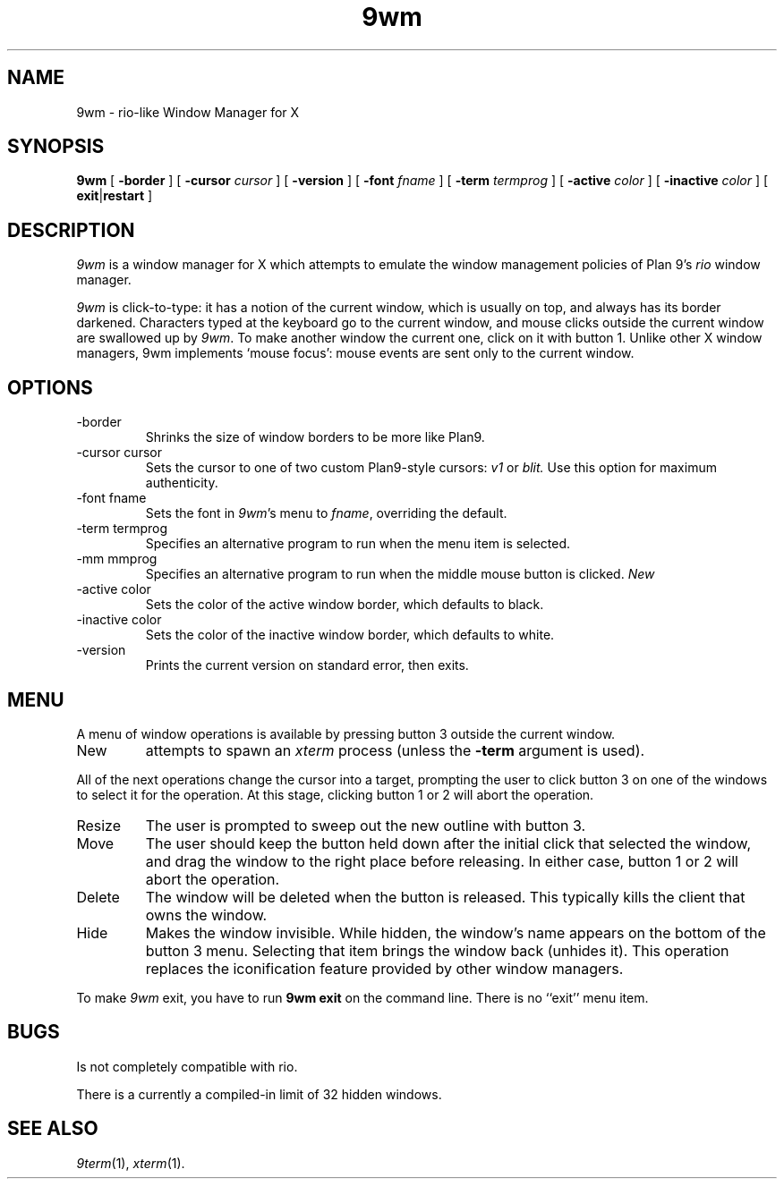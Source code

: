 .TH 9wm 1

.SH NAME
9wm \- rio-like Window Manager for X
.SH SYNOPSIS
.B 9wm
[
.B \-border
] [
.B \-cursor
.I cursor
] [
.B \-version
] [
.B \-font
.I fname
] [
.B \-term
.I termprog
] [
.B \-active
.I color
] [
.B \-inactive
.I color
] [
.BR exit | restart
]

.SH DESCRIPTION
.I 9wm
is a window manager for X which attempts to emulate the window management
policies of Plan 9's 
.I rio
window manager.
.PP
.I 9wm
is click-to-type: it has a notion of the current window,
which is usually on top, and always has its border darkened.
Characters typed at the keyboard go to the current window,
and mouse clicks outside the current window are swallowed up
by
.IR 9wm .
To make another window the current one, click on it with button 1.
Unlike other X window managers, 9wm implements `mouse focus': mouse events
are sent only to the current window.

.SH OPTIONS
.IP \-border
Shrinks the size of window borders to be more like Plan9.
.IP "\-cursor cursor"
Sets the cursor to one of two custom Plan9-style cursors:
.IR v1
or
.IR blit.
Use this option for maximum authenticity.
.IP "\-font fname"
Sets the font in
.IR 9wm 's
menu to
.IR fname ,
overriding the default.
.IP "\-term termprog"
Specifies an alternative program to run when the
menu item is selected.
.IP "\-mm mmprog"
Specifies an alternative program to run when the
middle mouse button is clicked.
.I New
.IP "\-active color"
Sets the color of the active window border, which defaults to black.
.IP "\-inactive color"
Sets the color of the inactive window border, which defaults to white.
.IP \-version
Prints the current version on standard error, then exits.

.SH MENU
.PP
A menu of window operations is available by pressing button 3
outside the current window.
.IP New
attempts to spawn an
.I xterm
process (unless the
.B \-term
argument is used).
.PP
All of the next operations change the cursor into a target, prompting the user
to click button 3 on one of the windows to select it for the operation.
At this stage, clicking button 1 or 2 will abort the operation.
.IP Resize
The user is prompted to sweep out the new outline with button 3.
.IP Move
The user should keep the button held down after the initial click that selected
the window, and drag the window to the right place before releasing.
In either case, button 1 or 2 will abort the operation.
.IP Delete
The window will be deleted when the button is released.
This typically kills the client that owns the window.
.IP Hide
Makes the window invisible.  While hidden, the window's
name appears on the bottom of the button 3 menu.  Selecting that item
brings the window back (unhides it).
This operation replaces the iconification feature provided by other
window managers.
.PP
To make 
.I 9wm
exit, you have to run
.B "9wm exit"
on the command line.  There is no ``exit'' menu item.

.SH BUGS
Is not completely compatible with rio.

.PP
There is a currently a compiled-in limit of 32 hidden windows.
.SH "SEE ALSO"
.IR 9term (1),
.IR xterm (1).
